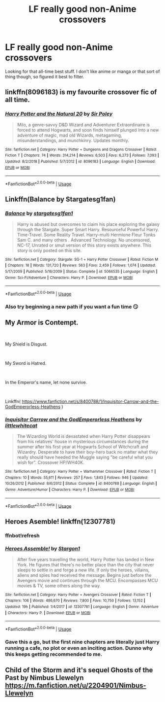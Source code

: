 #+TITLE: LF really good non-Anime crossovers

* LF really good non-Anime crossovers
:PROPERTIES:
:Author: Slightly_Too_Heavy
:Score: 1
:DateUnix: 1556082238.0
:DateShort: 2019-Apr-24
:FlairText: Fic Search
:END:
Looking for that all-time best stuff. I don't like anime or manga or that sort of thing though, so figured it best to filter.


** linkffn(8096183) is my favourite crossover fic of all time.
:PROPERTIES:
:Author: Electric999999
:Score: 1
:DateUnix: 1556149536.0
:DateShort: 2019-Apr-25
:END:

*** [[https://www.fanfiction.net/s/8096183/1/][*/Harry Potter and the Natural 20/*]] by [[https://www.fanfiction.net/u/3989854/Sir-Poley][/Sir Poley/]]

#+begin_quote
  Milo, a genre-savvy D&D Wizard and Adventurer Extraordinaire is forced to attend Hogwarts, and soon finds himself plunged into a new adventure of magic, mad old Wizards, metagaming, misunderstandings, and munchkinry. Updates monthly.
#+end_quote

^{/Site/:} ^{fanfiction.net} ^{*|*} ^{/Category/:} ^{Harry} ^{Potter} ^{+} ^{Dungeons} ^{and} ^{Dragons} ^{Crossover} ^{*|*} ^{/Rated/:} ^{Fiction} ^{T} ^{*|*} ^{/Chapters/:} ^{74} ^{*|*} ^{/Words/:} ^{314,214} ^{*|*} ^{/Reviews/:} ^{6,503} ^{*|*} ^{/Favs/:} ^{6,273} ^{*|*} ^{/Follows/:} ^{7,093} ^{*|*} ^{/Updated/:} ^{8/2/2018} ^{*|*} ^{/Published/:} ^{5/7/2012} ^{*|*} ^{/id/:} ^{8096183} ^{*|*} ^{/Language/:} ^{English} ^{*|*} ^{/Download/:} ^{[[http://www.ff2ebook.com/old/ffn-bot/index.php?id=8096183&source=ff&filetype=epub][EPUB]]} ^{or} ^{[[http://www.ff2ebook.com/old/ffn-bot/index.php?id=8096183&source=ff&filetype=mobi][MOBI]]}

--------------

*FanfictionBot*^{2.0.0-beta} | [[https://github.com/tusing/reddit-ffn-bot/wiki/Usage][Usage]]
:PROPERTIES:
:Author: FanfictionBot
:Score: 1
:DateUnix: 1556149548.0
:DateShort: 2019-Apr-25
:END:


** Linkffn(Balance by Stargatesg1fan)
:PROPERTIES:
:Author: stgiga
:Score: 1
:DateUnix: 1556163581.0
:DateShort: 2019-Apr-25
:END:

*** [[https://www.fanfiction.net/s/5066535/1/][*/Balance/*]] by [[https://www.fanfiction.net/u/1395727/stargatesg1fan1][/stargatesg1fan1/]]

#+begin_quote
  Harry is abused but overcomes to claim his place exploring the galaxy through the Stargate. Super Smart Harry. Resourceful Powerful Harry. Time-Travel. Some Reality Travel. Harry-multi Hermione Fleur Tonks Sam C. and many others . Advanced Technology. No uncensored, NC-17, Unrated or smut version of this story exists anywhere. This story is only posted on this site.
#+end_quote

^{/Site/:} ^{fanfiction.net} ^{*|*} ^{/Category/:} ^{Stargate:} ^{SG-1} ^{+} ^{Harry} ^{Potter} ^{Crossover} ^{*|*} ^{/Rated/:} ^{Fiction} ^{M} ^{*|*} ^{/Chapters/:} ^{18} ^{*|*} ^{/Words/:} ^{131,720} ^{*|*} ^{/Reviews/:} ^{563} ^{*|*} ^{/Favs/:} ^{2,459} ^{*|*} ^{/Follows/:} ^{1,074} ^{*|*} ^{/Updated/:} ^{5/17/2009} ^{*|*} ^{/Published/:} ^{5/16/2009} ^{*|*} ^{/Status/:} ^{Complete} ^{*|*} ^{/id/:} ^{5066535} ^{*|*} ^{/Language/:} ^{English} ^{*|*} ^{/Genre/:} ^{Sci-Fi/Adventure} ^{*|*} ^{/Characters/:} ^{Harry} ^{P.} ^{*|*} ^{/Download/:} ^{[[http://www.ff2ebook.com/old/ffn-bot/index.php?id=5066535&source=ff&filetype=epub][EPUB]]} ^{or} ^{[[http://www.ff2ebook.com/old/ffn-bot/index.php?id=5066535&source=ff&filetype=mobi][MOBI]]}

--------------

*FanfictionBot*^{2.0.0-beta} | [[https://github.com/tusing/reddit-ffn-bot/wiki/Usage][Usage]]
:PROPERTIES:
:Author: FanfictionBot
:Score: 1
:DateUnix: 1556163611.0
:DateShort: 2019-Apr-25
:END:


*** Also try beginning a new path if you want a fun time 😏
:PROPERTIES:
:Author: stgiga
:Score: 1
:DateUnix: 1556163662.0
:DateShort: 2019-Apr-25
:END:


** My Armor is Contempt.

​

My Shield is Disgust.

​

My Sword is Hatred.

​

In the Emperor's name, let none survive.

​

Linkffn( [[https://www.fanfiction.net/s/8400788/1/Inquisitor-Carrow-and-the-GodEmperorless-Heathens]] )
:PROPERTIES:
:Author: richardjreidii
:Score: 1
:DateUnix: 1556199834.0
:DateShort: 2019-Apr-25
:END:

*** [[https://www.fanfiction.net/s/8400788/1/][*/Inquisitor Carrow and the GodEmperorless Heathens/*]] by [[https://www.fanfiction.net/u/2085009/littlewhitecat][/littlewhitecat/]]

#+begin_quote
  The Wizarding World is devastated when Harry Potter disappears from his relatives' house in mysterious circumstances during the summer after his first year at Hogwarts School of Witchcraft and Wizardry. Desperate to have their boy-hero back no matter what they really should have heeded the Muggle saying "be careful what you wish for". Crossover HP/WH40K.
#+end_quote

^{/Site/:} ^{fanfiction.net} ^{*|*} ^{/Category/:} ^{Harry} ^{Potter} ^{+} ^{Warhammer} ^{Crossover} ^{*|*} ^{/Rated/:} ^{Fiction} ^{T} ^{*|*} ^{/Chapters/:} ^{10} ^{*|*} ^{/Words/:} ^{55,611} ^{*|*} ^{/Reviews/:} ^{257} ^{*|*} ^{/Favs/:} ^{1,843} ^{*|*} ^{/Follows/:} ^{946} ^{*|*} ^{/Updated/:} ^{10/26/2012} ^{*|*} ^{/Published/:} ^{8/6/2012} ^{*|*} ^{/Status/:} ^{Complete} ^{*|*} ^{/id/:} ^{8400788} ^{*|*} ^{/Language/:} ^{English} ^{*|*} ^{/Genre/:} ^{Adventure/Humor} ^{*|*} ^{/Characters/:} ^{Harry} ^{P.} ^{*|*} ^{/Download/:} ^{[[http://www.ff2ebook.com/old/ffn-bot/index.php?id=8400788&source=ff&filetype=epub][EPUB]]} ^{or} ^{[[http://www.ff2ebook.com/old/ffn-bot/index.php?id=8400788&source=ff&filetype=mobi][MOBI]]}

--------------

*FanfictionBot*^{2.0.0-beta} | [[https://github.com/tusing/reddit-ffn-bot/wiki/Usage][Usage]]
:PROPERTIES:
:Author: FanfictionBot
:Score: 1
:DateUnix: 1556199851.0
:DateShort: 2019-Apr-25
:END:


** Heroes Asemble! linkffn(12307781)
:PROPERTIES:
:Author: streakermaximus
:Score: 0
:DateUnix: 1556088652.0
:DateShort: 2019-Apr-24
:END:

*** ffnbot!refresh
:PROPERTIES:
:Author: g4rretc
:Score: 1
:DateUnix: 1556211775.0
:DateShort: 2019-Apr-25
:END:


*** [[https://www.fanfiction.net/s/12307781/1/][*/Heroes Assemble!/*]] by [[https://www.fanfiction.net/u/5643202/Stargon1][/Stargon1/]]

#+begin_quote
  After five years travelling the world, Harry Potter has landed in New York. He figures that there's no better place than the city that never sleeps to settle in and forge a new life. If only the heroes, villains, aliens and spies had received the message. Begins just before the Avengers movie and continues through the MCU. Encompasses MCU movies & TV, some others along the way.
#+end_quote

^{/Site/:} ^{fanfiction.net} ^{*|*} ^{/Category/:} ^{Harry} ^{Potter} ^{+} ^{Avengers} ^{Crossover} ^{*|*} ^{/Rated/:} ^{Fiction} ^{T} ^{*|*} ^{/Chapters/:} ^{106} ^{*|*} ^{/Words/:} ^{486,670} ^{*|*} ^{/Reviews/:} ^{7,800} ^{*|*} ^{/Favs/:} ^{10,750} ^{*|*} ^{/Follows/:} ^{13,152} ^{*|*} ^{/Updated/:} ^{19h} ^{*|*} ^{/Published/:} ^{1/4/2017} ^{*|*} ^{/id/:} ^{12307781} ^{*|*} ^{/Language/:} ^{English} ^{*|*} ^{/Genre/:} ^{Adventure} ^{*|*} ^{/Characters/:} ^{Harry} ^{P.} ^{*|*} ^{/Download/:} ^{[[http://www.ff2ebook.com/old/ffn-bot/index.php?id=12307781&source=ff&filetype=epub][EPUB]]} ^{or} ^{[[http://www.ff2ebook.com/old/ffn-bot/index.php?id=12307781&source=ff&filetype=mobi][MOBI]]}

--------------

*FanfictionBot*^{2.0.0-beta} | [[https://github.com/tusing/reddit-ffn-bot/wiki/Usage][Usage]]
:PROPERTIES:
:Author: FanfictionBot
:Score: 1
:DateUnix: 1556211795.0
:DateShort: 2019-Apr-25
:END:


*** Gave this a go, but the first nine chapters are literally just Harry running a cafe, no plot or even an inciting action. Dunno why this keeps getting recommended to me.
:PROPERTIES:
:Author: Slightly_Too_Heavy
:Score: 1
:DateUnix: 1556262192.0
:DateShort: 2019-Apr-26
:END:


** Child of the Storm and it's sequel Ghosts of the Past by Nimbus Llewelyn [[https://m.fanfiction.net/u/2204901/Nimbus-Llewelyn]]
:PROPERTIES:
:Author: Aceofluck99
:Score: 0
:DateUnix: 1556104054.0
:DateShort: 2019-Apr-24
:END:
